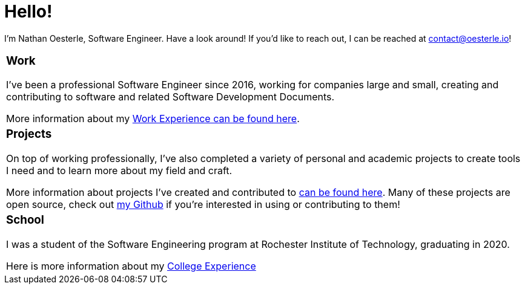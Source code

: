 = Hello!

I'm Nathan Oesterle, Software Engineer. Have a look around! If you'd like to reach out, I can be reached at contact@oesterle.io!

//"2*"
[cols="1*"] 
|===
//a|=== About
//About me

a|=== Work
I've been a professional Software Engineer since 2016, working for companies large and small, creating and contributing to software and related Software Development Documents.

More information about my xref:about:work:index.adoc[Work Experience can be found here].

a|=== Projects
On top of working professionally, I've also completed a variety of personal and academic projects to create tools I need and to learn more about my field and craft.

More information about projects I've created and contributed to xref:about:projects:index.adoc[can be found here].
Many of these projects are open source, check out https://github.com/noesterle[my Github,window=_blank] if you're interested in using or contributing to them!

a|=== School
I was a student of the Software Engineering program at Rochester Institute of Technology, graduating in 2020.

Here is more information about my xref:about:school:index.adoc[College Experience]

|===